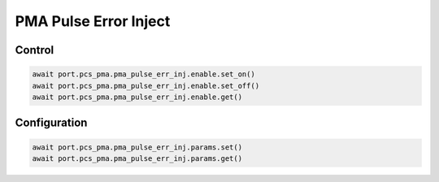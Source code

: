 PMA Pulse Error Inject
=========================

Control
--------

.. code-block:: python

    await port.pcs_pma.pma_pulse_err_inj.enable.set_on()
    await port.pcs_pma.pma_pulse_err_inj.enable.set_off()
    await port.pcs_pma.pma_pulse_err_inj.enable.get()


Configuration
--------------

.. code-block:: python

    await port.pcs_pma.pma_pulse_err_inj.params.set()
    await port.pcs_pma.pma_pulse_err_inj.params.get()
